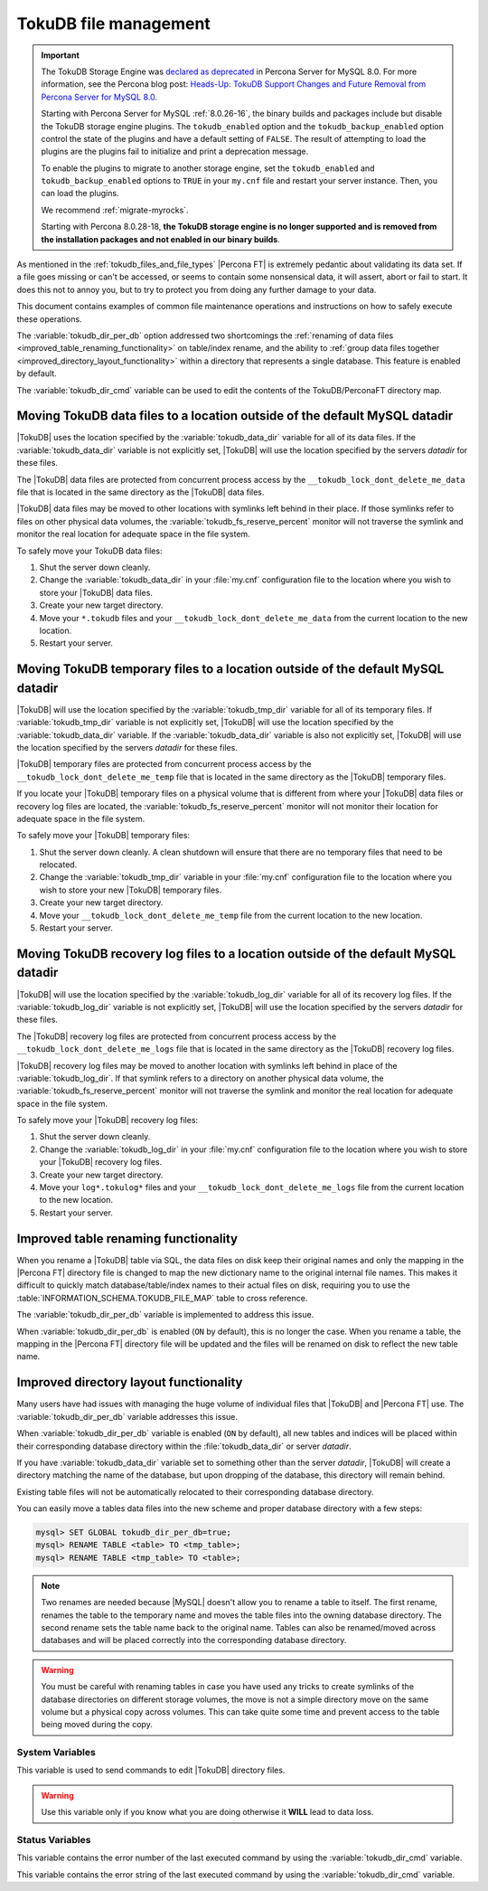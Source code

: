 .. _tokudb_file_management:

======================
TokuDB file management
======================

.. Important:: 

   The TokuDB Storage Engine was `declared as deprecated <https://www.percona.com/doc/percona-server/8.0/release-notes/Percona-Server-8.0.13-3.html>`__ in Percona Server for MySQL 8.0. For more information, see the Percona blog post: `Heads-Up: TokuDB Support Changes and Future Removal from Percona Server for MySQL 8.0 <https://www.percona.com/blog/2021/05/21/tokudb-support-changes-and-future-removal-from-percona-server-for-mysql-8-0/>`__.
    
   Starting with Percona Server for MySQL :ref:`8.0.26-16`, the binary builds and packages include but disable the TokuDB storage engine plugins. The ``tokudb_enabled`` option and the ``tokudb_backup_enabled`` option control the state of the plugins and have a default setting of ``FALSE``. The result of attempting to load the plugins are the plugins fail to initialize and print a deprecation message.

   To enable the plugins to migrate to another storage engine, set the ``tokudb_enabled`` and ``tokudb_backup_enabled`` options to ``TRUE`` in your ``my.cnf`` file and restart your server instance. Then, you can load the plugins.

   We recommend :ref:`migrate-myrocks`.
      
   Starting with Percona 8.0.28-18, **the TokuDB storage engine is no longer supported and is removed from the installation packages and not enabled in our binary builds**.

As mentioned in the :ref:`tokudb_files_and_file_types` |Percona FT| is
extremely pedantic about validating its data set. If a file goes missing or
can't be accessed, or seems to contain some nonsensical data, it will
assert, abort or fail to start. It does this not to annoy you, but to try to
protect you from doing any further damage to your data.

This document contains examples of common file maintenance operations and
instructions on how to safely execute these operations.

The :variable:`tokudb_dir_per_db` option addressed two
shortcomings the :ref:`renaming of data files
<improved_table_renaming_functionality>` on table/index rename, and the ability
to :ref:`group data files together <improved_directory_layout_functionality>`
within a directory that represents a single database. This feature is enabled
by default.

The :variable:`tokudb_dir_cmd` variable can be used to edit the contents of the
TokuDB/PerconaFT directory map.

Moving TokuDB data files to a location outside of the default MySQL datadir
---------------------------------------------------------------------------

|TokuDB| uses the location specified by the :variable:`tokudb_data_dir`
variable for all of its data files. If the :variable:`tokudb_data_dir` variable
is not explicitly set, |TokuDB| will use the location specified by the servers
`datadir` for these files.

The |TokuDB| data files are protected from concurrent process access by the
``__tokudb_lock_dont_delete_me_data`` file that is located in the same
directory as the |TokuDB| data files.

|TokuDB| data files may be moved to other locations with symlinks left behind
in their place. If those symlinks refer to files on other physical data
volumes, the :variable:`tokudb_fs_reserve_percent` monitor will not traverse
the symlink and monitor the real location for adequate space in the file
system.

To safely move your TokuDB data files:

1. Shut the server down cleanly.

#. Change the :variable:`tokudb_data_dir` in your :file:`my.cnf` configuration
   file to the location where you wish to store your |TokuDB| data files.

#. Create your new target directory.

#. Move your ``*.tokudb`` files and your ``__tokudb_lock_dont_delete_me_data``
   from the current location to the new location.

#. Restart your server.

Moving TokuDB temporary files to a location outside of the default MySQL datadir
--------------------------------------------------------------------------------

|TokuDB| will use the location specified by the :variable:`tokudb_tmp_dir`
variable for all of its temporary files. If :variable:`tokudb_tmp_dir` variable
is not explicitly set, |TokuDB| will use the location specified by the
:variable:`tokudb_data_dir` variable. If the :variable:`tokudb_data_dir`
variable is also not explicitly set, |TokuDB| will use the location specified
by the servers `datadir` for these files.

|TokuDB| temporary files are protected from concurrent process access by the
``__tokudb_lock_dont_delete_me_temp`` file that is located in the same
directory as the |TokuDB| temporary files.

If you locate your |TokuDB| temporary files on a physical volume that is
different from where your |TokuDB| data files or recovery log files are
located, the :variable:`tokudb_fs_reserve_percent` monitor will not monitor
their location for adequate space in the file system.

To safely move your |TokuDB| temporary files:

1. Shut the server down cleanly. A clean shutdown will ensure that there are no
   temporary files that need to be relocated.

#. Change the :variable:`tokudb_tmp_dir` variable in your :file:`my.cnf`
   configuration file to the location where you wish to store your new |TokuDB|
   temporary files.

#. Create your new target directory.

#. Move your ``__tokudb_lock_dont_delete_me_temp`` file from the current
   location to the new location.

#. Restart your server.

Moving TokuDB recovery log files to a location outside of the default MySQL datadir
-----------------------------------------------------------------------------------

|TokuDB| will use the location specified by the :variable:`tokudb_log_dir`
variable for all of its recovery log files. If the :variable:`tokudb_log_dir`
variable is not explicitly set, |TokuDB| will use the location specified by the
servers `datadir` for these files.

The |TokuDB| recovery log files are protected from concurrent process access by
the ``__tokudb_lock_dont_delete_me_logs`` file that is located in the same
directory as the |TokuDB| recovery log files.

|TokuDB| recovery log files may be moved to another location with symlinks left
behind in place of the :variable:`tokudb_log_dir`. If that symlink refers to a
directory on another physical data volume, the
:variable:`tokudb_fs_reserve_percent` monitor will not traverse the symlink and
monitor the real location for adequate space in the file system.

To safely move your |TokuDB| recovery log files:

1. Shut the server down cleanly.

#. Change the :variable:`tokudb_log_dir` in your :file:`my.cnf` configuration
   file to the location where you wish to store your |TokuDB| recovery log
   files.

#. Create your new target directory.

#. Move your ``log*.tokulog*`` files and your
   ``__tokudb_lock_dont_delete_me_logs`` file from the current location to the
   new location.

#. Restart your server.

.. _improved_table_renaming_functionality:

Improved table renaming functionality
-------------------------------------

When you rename a |TokuDB| table via SQL, the data files on disk keep their
original names and only the mapping in the |Percona FT| directory file is
changed to map the new dictionary name to the original internal file names.
This makes it difficult to quickly match database/table/index names to their
actual files on disk, requiring you to use the
:table:`INFORMATION_SCHEMA.TOKUDB_FILE_MAP` table to cross reference.

The :variable:`tokudb_dir_per_db` variable is implemented to address this issue.

When :variable:`tokudb_dir_per_db` is enabled (``ON`` by default), this is no
longer the case. When you rename a table, the mapping in the |Percona FT|
directory file will be updated and the files will be renamed on disk to reflect
the new table name.

.. _improved_directory_layout_functionality:

Improved directory layout functionality
---------------------------------------

Many users have had issues with managing the huge volume of individual files
that |TokuDB| and |Percona FT| use. The :variable:`tokudb_dir_per_db` variable
addresses this issue.

When :variable:`tokudb_dir_per_db` variable is enabled (``ON`` by default),
all new tables and indices will be placed within their corresponding database
directory within the :file:`tokudb_data_dir` or server `datadir`.

If you have :variable:`tokudb_data_dir` variable set to something other than
the server `datadir`, |TokuDB| will create a directory matching the name
of the database, but upon dropping of the database, this directory will remain
behind.

Existing table files will not be automatically relocated to their corresponding
database directory.

You can easily move a tables data files into the new scheme and proper database
directory with a few steps:

.. code-block:: mysql

  mysql> SET GLOBAL tokudb_dir_per_db=true;
  mysql> RENAME TABLE <table> TO <tmp_table>;
  mysql> RENAME TABLE <tmp_table> TO <table>;

.. note::

  Two renames are needed because |MySQL| doesn't allow you to rename a table to
  itself. The first rename, renames the table to the temporary name and moves
  the table files into the owning database directory. The second rename sets the
  table name back to the original name. Tables can also be renamed/moved across
  databases and will be placed correctly into the corresponding database
  directory.

.. warning::

  You must be careful with renaming tables in case you have used any tricks to
  create symlinks of the database directories on different storage volumes, the
  move is not a simple directory move on the same volume but a physical copy
  across volumes. This can take quite some time and prevent access to the table
  being moved during the copy.

System Variables
================

.. variable:: tokudb_dir_cmd

     :cli: Yes
     :conf: Yes
     :scope: Global
     :dyn: Yes
     :vartype: String

This variable is used to send commands to edit |TokuDB| directory files.

.. warning::

  Use this variable only if you know what you are doing otherwise it
  **WILL** lead to data loss.

Status Variables
================

.. variable:: tokudb_dir_cmd_last_error

     :vartype: Numeric
     :scope: Global

This variable contains the error number of the last executed command by using
the :variable:`tokudb_dir_cmd` variable.

.. variable:: tokudb_dir_cmd_last_error_string

     :vartype: Numeric
     :scope: Global

This variable contains the error string of the last executed command by using
the :variable:`tokudb_dir_cmd` variable.


..
  .. _editing_tokudb_files_with_tokudb_dir_cmd:

  Editing |TokuDB| directory map with :variable:`tokudb_dir_cmd`
  --------------------------------------------------------------

  .. note::

    This feature is currently considered *Experimental*.

  The :variable:`tokudb_dir_cmd` variable can be used to edit the |TokuDB|
  directory map.  **WARNING:** Use this variable only if you know what you're
  doing otherwise it **WILL** lead to data loss.

  This method can be used if any kind of system issue causes the loss of specific
  :file:`.tokudb` files for a given table, because the |TokuDB| tablespace file
  mapping will then contain invalid (nonexistent) entries, visible in
  :table:`INFORMATION_SCHEMA.TokuDB_file_map` table.

  This variable is used to send commands to edit directory file. The format of
  the command line is the following:

  .. code-block:: text

    command arg1 arg2 .. argn

  I.e, if we want to execute some command the following statement can be used:

  .. code-block:: mysql

    SET tokudb_dir_cmd = "command arg1 ... argn"

  Currently the following commands are available:

  * ``attach dictionary_name internal_file_name`` - attach internal_file_name to
    a dictionary_name, if the dictionary_name exists override the previous value,
    add new record otherwise
  * ``detach dictionary_name`` - remove record with corresponding
    dictionary_name, the corresponding internal_file_name file stays untouched
  * ``move old_dictionary_name new_dictionary_name`` - rename (only)
    dictionary_name from old_dictionary_name to new_dictionary_name

  Information about the dictionary_name and internal_file_name can be found in
  the :table:`TokuDB_file_map` table:

  .. code-block:: mysql

    mysql> SELECT dictionary_name, internal_file_name FROM INFORMATION_SCHEMA.TokuDB_file_map;
    +------------------------------+---------------------------------------------------------+
    | dictionary_name              | internal_file_name                                      |
    +------------------------------+---------------------------------------------------------+
    | ./world/City-key-CountryCode | ./_world_sql_340a_39_key_CountryCode_12_1_1d_B_1.tokudb |
    | ./world/City-main            | ./_world_sql_340a_39_main_12_1_1d_B_0.tokudb            |
    | ./world/City-status          | ./_world_sql_340a_39_status_f_1_1d.tokudb               |
    +------------------------------+---------------------------------------------------------+
